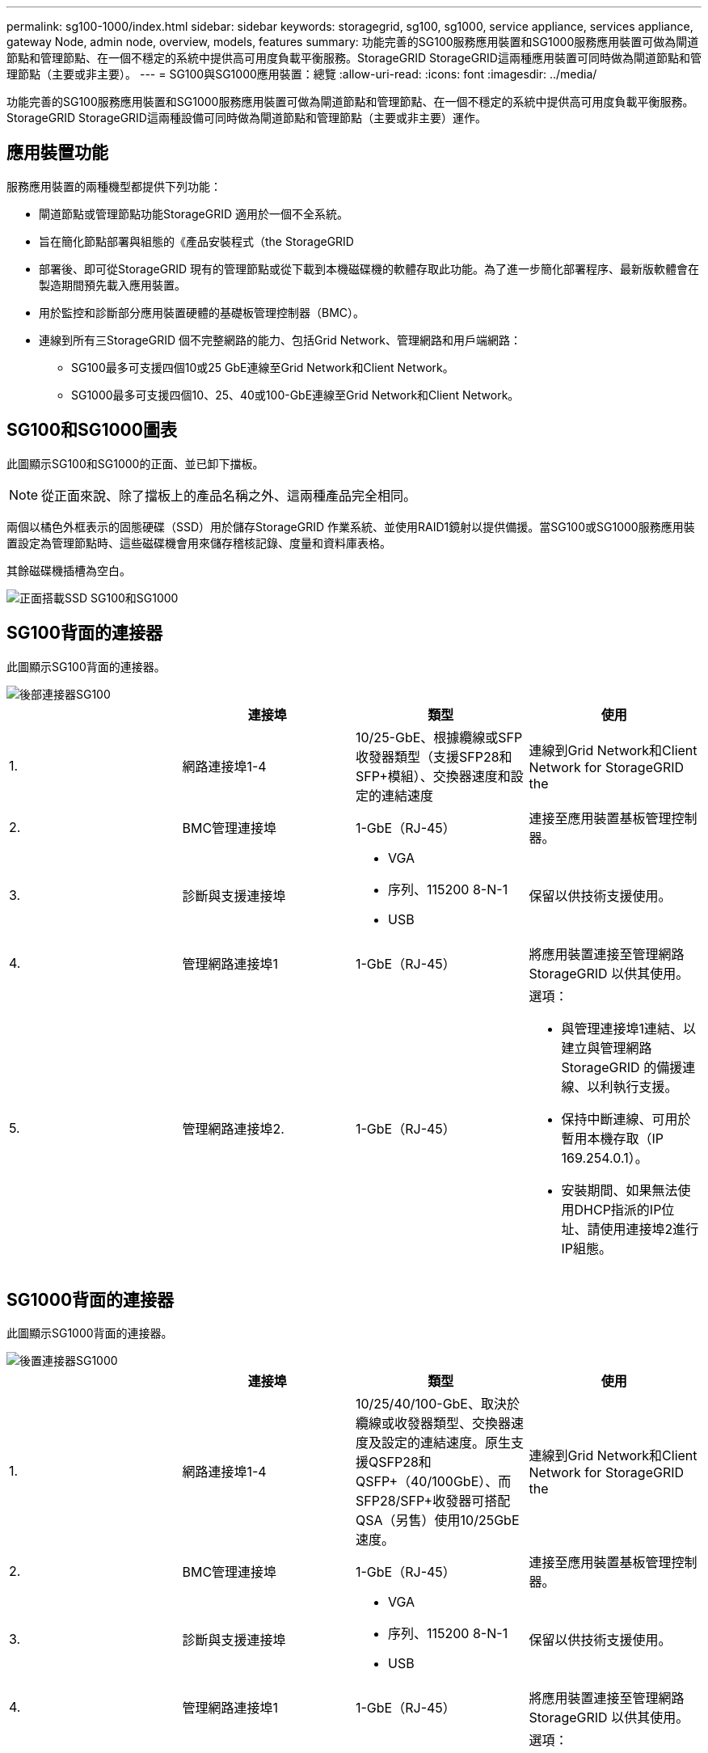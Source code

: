 ---
permalink: sg100-1000/index.html 
sidebar: sidebar 
keywords: storagegrid, sg100, sg1000, service appliance, services appliance, gateway Node, admin node, overview, models, features 
summary: 功能完善的SG100服務應用裝置和SG1000服務應用裝置可做為閘道節點和管理節點、在一個不穩定的系統中提供高可用度負載平衡服務。StorageGRID StorageGRID這兩種應用裝置可同時做為閘道節點和管理節點（主要或非主要）。 
---
= SG100與SG1000應用裝置：總覽
:allow-uri-read: 
:icons: font
:imagesdir: ../media/


[role="lead"]
功能完善的SG100服務應用裝置和SG1000服務應用裝置可做為閘道節點和管理節點、在一個不穩定的系統中提供高可用度負載平衡服務。StorageGRID StorageGRID這兩種設備可同時做為閘道節點和管理節點（主要或非主要）運作。



== 應用裝置功能

服務應用裝置的兩種機型都提供下列功能：

* 閘道節點或管理節點功能StorageGRID 適用於一個不全系統。
* 旨在簡化節點部署與組態的《產品安裝程式（the StorageGRID
* 部署後、即可從StorageGRID 現有的管理節點或從下載到本機磁碟機的軟體存取此功能。為了進一步簡化部署程序、最新版軟體會在製造期間預先載入應用裝置。
* 用於監控和診斷部分應用裝置硬體的基礎板管理控制器（BMC）。
* 連線到所有三StorageGRID 個不完整網路的能力、包括Grid Network、管理網路和用戶端網路：
+
** SG100最多可支援四個10或25 GbE連線至Grid Network和Client Network。
** SG1000最多可支援四個10、25、40或100-GbE連線至Grid Network和Client Network。






== SG100和SG1000圖表

此圖顯示SG100和SG1000的正面、並已卸下擋板。


NOTE: 從正面來說、除了擋板上的產品名稱之外、這兩種產品完全相同。

兩個以橘色外框表示的固態硬碟（SSD）用於儲存StorageGRID 作業系統、並使用RAID1鏡射以提供備援。當SG100或SG1000服務應用裝置設定為管理節點時、這些磁碟機會用來儲存稽核記錄、度量和資料庫表格。

其餘磁碟機插槽為空白。

image::../media/sg1000_front_with_ssds.png[正面搭載SSD SG100和SG1000]



== SG100背面的連接器

此圖顯示SG100背面的連接器。

image::../media/sg100_rear_connectors.png[後部連接器SG100]

|===
|  | 連接埠 | 類型 | 使用 


 a| 
1.
 a| 
網路連接埠1-4
 a| 
10/25-GbE、根據纜線或SFP收發器類型（支援SFP28和SFP+模組）、交換器速度和設定的連結速度
 a| 
連線到Grid Network和Client Network for StorageGRID the



 a| 
2.
 a| 
BMC管理連接埠
 a| 
1-GbE（RJ-45）
 a| 
連接至應用裝置基板管理控制器。



 a| 
3.
 a| 
診斷與支援連接埠
 a| 
* VGA
* 序列、115200 8-N-1
* USB

 a| 
保留以供技術支援使用。



 a| 
4.
 a| 
管理網路連接埠1
 a| 
1-GbE（RJ-45）
 a| 
將應用裝置連接至管理網路StorageGRID 以供其使用。



 a| 
5.
 a| 
管理網路連接埠2.
 a| 
1-GbE（RJ-45）
 a| 
選項：

* 與管理連接埠1連結、以建立與管理網路StorageGRID 的備援連線、以利執行支援。
* 保持中斷連線、可用於暫用本機存取（IP 169.254.0.1）。
* 安裝期間、如果無法使用DHCP指派的IP位址、請使用連接埠2進行IP組態。


|===


== SG1000背面的連接器

此圖顯示SG1000背面的連接器。

image::../media/sg1000_rear_connectors.png[後置連接器SG1000]

|===
|  | 連接埠 | 類型 | 使用 


 a| 
1.
 a| 
網路連接埠1-4
 a| 
10/25/40/100-GbE、取決於纜線或收發器類型、交換器速度及設定的連結速度。原生支援QSFP28和QSFP+（40/100GbE）、而SFP28/SFP+收發器可搭配QSA（另售）使用10/25GbE速度。
 a| 
連線到Grid Network和Client Network for StorageGRID the



 a| 
2.
 a| 
BMC管理連接埠
 a| 
1-GbE（RJ-45）
 a| 
連接至應用裝置基板管理控制器。



 a| 
3.
 a| 
診斷與支援連接埠
 a| 
* VGA
* 序列、115200 8-N-1
* USB

 a| 
保留以供技術支援使用。



 a| 
4.
 a| 
管理網路連接埠1
 a| 
1-GbE（RJ-45）
 a| 
將應用裝置連接至管理網路StorageGRID 以供其使用。



 a| 
5.
 a| 
管理網路連接埠2.
 a| 
1-GbE（RJ-45）
 a| 
選項：

* 與管理連接埠1連結、以建立與管理網路StorageGRID 的備援連線、以利執行支援。
* 保持中斷連線、可用於暫用本機存取（IP 169.254.0.1）。
* 安裝期間、如果無法使用DHCP指派的IP位址、請使用連接埠2進行IP組態。


|===